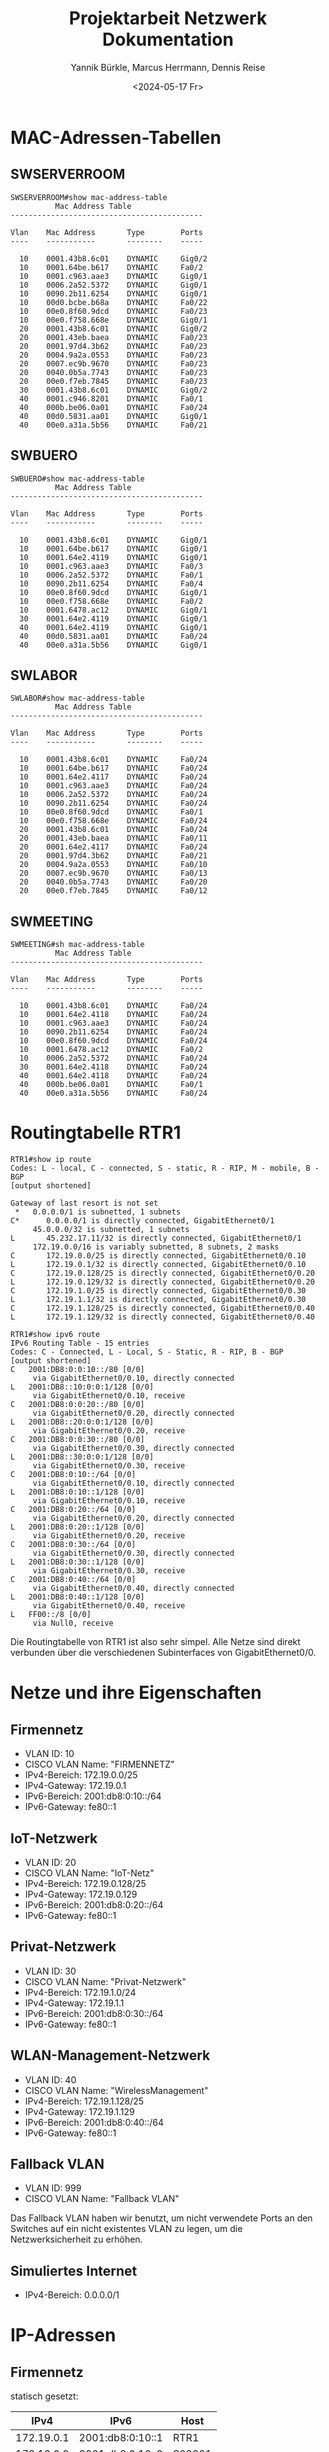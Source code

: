 #+title: Projektarbeit Netzwerk Dokumentation
#+date: <2024-05-17 Fr>
#+author: Yannik Bürkle, Marcus Herrmann, Dennis Reise
#+options: ^:nil

* MAC-Adressen-Tabellen
** SWSERVERROOM
#+BEGIN_SRC
SWSERVERROOM#show mac-address-table
          Mac Address Table
-------------------------------------------

Vlan    Mac Address       Type        Ports
----    -----------       --------    -----

  10    0001.43b8.6c01    DYNAMIC     Gig0/2
  10    0001.64be.b617    DYNAMIC     Fa0/2
  10    0001.c963.aae3    DYNAMIC     Gig0/1
  10    0006.2a52.5372    DYNAMIC     Gig0/1
  10    0090.2b11.6254    DYNAMIC     Gig0/1
  10    00d0.bcbe.b68a    DYNAMIC     Fa0/22
  10    00e0.8f60.9dcd    DYNAMIC     Fa0/23
  10    00e0.f758.668e    DYNAMIC     Gig0/1
  20    0001.43b8.6c01    DYNAMIC     Gig0/2
  20    0001.43eb.baea    DYNAMIC     Fa0/23
  20    0001.97d4.3b62    DYNAMIC     Fa0/23
  20    0004.9a2a.0553    DYNAMIC     Fa0/23
  20    0007.ec9b.9670    DYNAMIC     Fa0/23
  20    0040.0b5a.7743    DYNAMIC     Fa0/23
  20    00e0.f7eb.7845    DYNAMIC     Fa0/23
  30    0001.43b8.6c01    DYNAMIC     Gig0/2
  40    0001.c946.8201    DYNAMIC     Fa0/1
  40    000b.be06.0a01    DYNAMIC     Fa0/24
  40    00d0.5831.aa01    DYNAMIC     Gig0/1
  40    00e0.a31a.5b56    DYNAMIC     Fa0/21
#+END_SRC

** SWBUERO
#+BEGIN_SRC
SWBUERO#show mac-address-table
          Mac Address Table
-------------------------------------------

Vlan    Mac Address       Type        Ports
----    -----------       --------    -----

  10    0001.43b8.6c01    DYNAMIC     Gig0/1
  10    0001.64be.b617    DYNAMIC     Gig0/1
  10    0001.64e2.4119    DYNAMIC     Gig0/1
  10    0001.c963.aae3    DYNAMIC     Fa0/3
  10    0006.2a52.5372    DYNAMIC     Fa0/1
  10    0090.2b11.6254    DYNAMIC     Fa0/4
  10    00e0.8f60.9dcd    DYNAMIC     Gig0/1
  10    00e0.f758.668e    DYNAMIC     Fa0/2
  10    0001.6478.ac12    DYNAMIC     Gig0/1
  30    0001.64e2.4119    DYNAMIC     Gig0/1
  40    0001.64e2.4119    DYNAMIC     Gig0/1
  40    00d0.5831.aa01    DYNAMIC     Fa0/24
  40    00e0.a31a.5b56    DYNAMIC     Gig0/1
#+END_SRC

** SWLABOR
#+BEGIN_SRC
SWLABOR#show mac-address-table
          Mac Address Table
-------------------------------------------

Vlan    Mac Address       Type        Ports
----    -----------       --------    -----

  10    0001.43b8.6c01    DYNAMIC     Fa0/24
  10    0001.64be.b617    DYNAMIC     Fa0/24
  10    0001.64e2.4117    DYNAMIC     Fa0/24
  10    0001.c963.aae3    DYNAMIC     Fa0/24
  10    0006.2a52.5372    DYNAMIC     Fa0/24
  10    0090.2b11.6254    DYNAMIC     Fa0/24
  10    00e0.8f60.9dcd    DYNAMIC     Fa0/1
  10    00e0.f758.668e    DYNAMIC     Fa0/24
  20    0001.43b8.6c01    DYNAMIC     Fa0/24
  20    0001.43eb.baea    DYNAMIC     Fa0/11
  20    0001.64e2.4117    DYNAMIC     Fa0/24
  20    0001.97d4.3b62    DYNAMIC     Fa0/21
  20    0004.9a2a.0553    DYNAMIC     Fa0/10
  20    0007.ec9b.9670    DYNAMIC     Fa0/13
  20    0040.0b5a.7743    DYNAMIC     Fa0/20
  20    00e0.f7eb.7845    DYNAMIC     Fa0/12
#+END_SRC

** SWMEETING
#+BEGIN_SRC
SWMEETING#sh mac-address-table
          Mac Address Table
-------------------------------------------

Vlan    Mac Address       Type        Ports
----    -----------       --------    -----

  10    0001.43b8.6c01    DYNAMIC     Fa0/24
  10    0001.64e2.4118    DYNAMIC     Fa0/24
  10    0001.c963.aae3    DYNAMIC     Fa0/24
  10    0090.2b11.6254    DYNAMIC     Fa0/24
  10    00e0.8f60.9dcd    DYNAMIC     Fa0/24
  10    0001.6478.ac12    DYNAMIC     Fa0/2
  10    0006.2a52.5372    DYNAMIC     Fa0/24
  30    0001.64e2.4118    DYNAMIC     Fa0/24
  40    0001.64e2.4118    DYNAMIC     Fa0/24
  40    000b.be06.0a01    DYNAMIC     Fa0/1
  40    00e0.a31a.5b56    DYNAMIC     Fa0/24
#+END_SRC

* Routingtabelle RTR1
#+BEGIN_SRC
RTR1#show ip route
Codes: L - local, C - connected, S - static, R - RIP, M - mobile, B - BGP
[output shortened]

Gateway of last resort is not set
 *   0.0.0.0/1 is subnetted, 1 subnets
C*      0.0.0.0/1 is directly connected, GigabitEthernet0/1
     45.0.0.0/32 is subnetted, 1 subnets
L       45.232.17.11/32 is directly connected, GigabitEthernet0/1
     172.19.0.0/16 is variably subnetted, 8 subnets, 2 masks
C       172.19.0.0/25 is directly connected, GigabitEthernet0/0.10
L       172.19.0.1/32 is directly connected, GigabitEthernet0/0.10
C       172.19.0.128/25 is directly connected, GigabitEthernet0/0.20
L       172.19.0.129/32 is directly connected, GigabitEthernet0/0.20
C       172.19.1.0/25 is directly connected, GigabitEthernet0/0.30
L       172.19.1.1/32 is directly connected, GigabitEthernet0/0.30
C       172.19.1.128/25 is directly connected, GigabitEthernet0/0.40
L       172.19.1.129/32 is directly connected, GigabitEthernet0/0.40

RTR1#show ipv6 route
IPv6 Routing Table - 15 entries
Codes: C - Connected, L - Local, S - Static, R - RIP, B - BGP
[output shortened]
C   2001:DB8:0:0:10::/80 [0/0]
     via GigabitEthernet0/0.10, directly connected
L   2001:DB8::10:0:0:1/128 [0/0]
     via GigabitEthernet0/0.10, receive
C   2001:DB8:0:0:20::/80 [0/0]
     via GigabitEthernet0/0.20, directly connected
L   2001:DB8::20:0:0:1/128 [0/0]
     via GigabitEthernet0/0.20, receive
C   2001:DB8:0:0:30::/80 [0/0]
     via GigabitEthernet0/0.30, directly connected
L   2001:DB8::30:0:0:1/128 [0/0]
     via GigabitEthernet0/0.30, receive
C   2001:DB8:0:10::/64 [0/0]
     via GigabitEthernet0/0.10, directly connected
L   2001:DB8:0:10::1/128 [0/0]
     via GigabitEthernet0/0.10, receive
C   2001:DB8:0:20::/64 [0/0]
     via GigabitEthernet0/0.20, directly connected
L   2001:DB8:0:20::1/128 [0/0]
     via GigabitEthernet0/0.20, receive
C   2001:DB8:0:30::/64 [0/0]
     via GigabitEthernet0/0.30, directly connected
L   2001:DB8:0:30::1/128 [0/0]
     via GigabitEthernet0/0.30, receive
C   2001:DB8:0:40::/64 [0/0]
     via GigabitEthernet0/0.40, directly connected
L   2001:DB8:0:40::1/128 [0/0]
     via GigabitEthernet0/0.40, receive
L   FF00::/8 [0/0]
     via Null0, receive
#+END_SRC

Die Routingtabelle von RTR1 ist also sehr simpel. Alle Netze sind direkt verbunden über die verschiedenen Subinterfaces von GigabitEthernet0/0.

* Netze und ihre Eigenschaften
** Firmennetz
- VLAN ID: 10
- CISCO VLAN Name: "FIRMENNETZ"
- IPv4-Bereich: 172.19.0.0/25
- IPv4-Gateway: 172.19.0.1
- IPv6-Bereich: 2001:db8:0:10::/64
- IPv6-Gateway: fe80::1

** IoT-Netzwerk
- VLAN ID: 20
- CISCO VLAN Name: "IoT-Netz"
- IPv4-Bereich: 172.19.0.128/25
- IPv4-Gateway: 172.19.0.129
- IPv6-Bereich: 2001:db8:0:20::/64
- IPv6-Gateway: fe80::1

** Privat-Netzwerk
- VLAN ID: 30
- CISCO VLAN Name: "Privat-Netzwerk"
- IPv4-Bereich: 172.19.1.0/24
- IPv4-Gateway: 172.19.1.1
- IPv6-Bereich: 2001:db8:0:30::/64
- IPv6-Gateway: fe80::1

** WLAN-Management-Netzwerk
- VLAN ID: 40
- CISCO VLAN Name: "WirelessManagement"
- IPv4-Bereich: 172.19.1.128/25
- IPv4-Gateway: 172.19.1.129
- IPv6-Bereich: 2001:db8:0:40::/64
- IPv6-Gateway: fe80::1

** Fallback VLAN
- VLAN ID: 999
- CISCO VLAN Name: "Fallback VLAN"

Das Fallback VLAN haben wir benutzt, um nicht verwendete Ports an den Switches auf ein nicht existentes VLAN zu legen, um die Netzwerksicherheit zu erhöhen.

** Simuliertes Internet
- IPv4-Bereich: 0.0.0.0/1

* IP-Adressen
** Firmennetz
statisch gesetzt:

| IPv4       | IPv6             | Host    |
|------------+------------------+---------|
| 172.19.0.1 | 2001:db8:0:10::1 | RTR1    |
| 172.19.0.2 | 2001:db8:0:10::2 | S00001  |

dynamisch via DHCP bzw. IPv6 SLAAC:

|         IPv4 | IPv6                              | Host        |
|--------------+-----------------------------------+-------------|
| 172.19.0.100 | 2001:db8:0:10:d49f:3db0:9e4c:dc9b | PCBUERO1    |
| 172.19.0.101 | 2001:db8:0:10:b9b2:eb49:d889:6cd4 | PCBUERO2    |
| 172.19.0.106 | 2001:db8:0:10:49ba:9e31:8b71:f1f9 | PCBUERO3    |
| 172.19.0.102 | 2001:db8:0:10:9105:77aa:3fee:3784 | PCBUERO4    |
| 172.19.0.103 | 2001:db8:0:10:6ad7:bdfb:7b47:4bb5 | PCLABOR1    |
| 172.19.0.105 | 2001:db8:0:10:780f:ea94:2881:7aec | PCRECEPTION |
| 172.19.0.107 | 2001:db8:0:10:e2a7:991d:f6dd:b3ee | TVMEETING   |
** IoT-Netz
statisch gesetzt:

|         IPv4 | IPv6             | Host |
|--------------+------------------+------|
| 172.19.0.129 | 2001:db8:0:20::1 | RTR1 |

dynamisch via DHCP bzw. IPv6 SLAAC:

|         IPv4 | IPv6  | Host           |
|--------------+-------+----------------|
| 172.19.0.143 | keine | OSC1           |
| 172.19.0.145 | keine | OSC2           |
| 172.19.0.144 | keine | OSC3           |
| 172.19.0.141 | keine | OSC4           |
| 172.19.0.140 | keine | MOTOR1         |
| 172.19.0.142 | keine | MOTOR2         |
| 172.19.0.146 | keine | LAPTOP-IOTTEST |

** Privat-Netzwerk

statisch gesetzt:

|         IPv4 | IPv6             | Host |
|--------------+------------------+------|
| 172.19.1.1   | 2001:db8:0:30::1 | RTR1 |

dynamisch via DHCP bzw. IPv6 SLAAC:

|        IPv4 | IPv6  | Host                |
|-------------+-------+---------------------|
| 172.19.1.13 | keine | LAPTOP-MITARBEITER1 |
| 172.19.1.11 | keine | SPEAKER_MEETING     |

** WirelessManagement

statisch gesetzt:

|         IPv4 | IPv6  | Host |
| 172.19.1.129 | keine | RTR1 |
| 172.19.1.130 | keine | WLC  |


* Aufbau des Netzwerks


[[./bfki_projekt_cisco_logical.png]]

* Dokumentation der ausgeführten Aktionen
** Allgemein
- zuerst die bestehenden Geräte ins Netzwerk aufgenommen
- für die Oszilloskope und Motorregler Cisco-Gerät "MCU-PT" mit 1 FE-Port genommen
- Zusätzliche Hardware:
  - SWSERVERROOM
  - SWMEETING
  APBREAK und PCRECEPTION sind via Patch Panel direkt am Hauptswitch SWSERVERROOM angebunden
- Display Names Prefixes
  - SW Switch
  - RTR Router
  - PC Arbeitsplatz-PC
  - AP Access Point
  - TV Fernseher
- Geräte sind mit dem Raumname SERVERROOM, BUERO, MEETING, LABOR, BREAK, RECEPTION benannt, wenn mehrere gleichartige Geräte in einem Raum vorhanden sind, werden sie ab 1 nummeriert
- Router wird ohne Raumname benannt und erhält einfach den Namen RTR1

** SWSERVERROOM
   - Hostname SWSERVERROOM gesetzt
     #+BEGIN_SRC
hostname SWSERVERROOM
     #+END_SRC
   - logging synchronous für con0 und vty0-4 aktiviert
     #+BEGIN_SRC
line con0
  logging synchronous
line vty 0 4
  logging synchronous
     #+END_SRC
   - VLANs angelegt
     #+BEGIN_SRC
vlan 10
  name "FIRMENNETZ"
vlan 20
  name "IoT-Netz"
vlan 30
  name "Privat-Netzwerk"
vlan 40
  name "WirelessManagement"
vlan 999
  name "Fallback VLAN"
     #+END_SRC
   - Standardkonfiguration für alle Ports erstellen und Ports abschalten
     #+BEGIN_SRC
interface range fa0/1-24,gi0/1-2
  shutdown
  switchport mode access
  switchport access vlan 999
     #+END_SRC
   - Port zu Router (Gi0/2) als Trunk konfiguriert und aktiviert
     #+BEGIN_SRC
interface gi0/2
  description link to RTR1
  switchport mode trunk
  switchport trunk native vlan 999
  switchport trunk allowed vlan 10,20,30,40
  no shutdown
     #+END_SRC
   - Port zu Büro-Switch (Gi0/1) als Trunk konfiguriert und aktiviert
     #+BEGIN_SRC
interface gi0/1
  description link to SWBUERO
  switchport mode trunk
  switchport trunk native vlan 999
  switchport trunk allowed vlan 10,30,40
  no shutdown
     #+END_SRC
   - Port zu SERVER1 (Fa0/22) konfiguriert und aktiviert
     #+begin_src
interface fa0/22
  description link to SERVER1
  switchport mode access
  switchport access vlan 10
  no shutdown
     #+end_src
   - Port zu Labor-Switch (Fa0/23) als Trunk konfiguriert und aktiviert
     #+BEGIN_SRC
interface fa0/23
  description link to SWLABOR
  switchport mode trunk
  switchport trunk native vlan 999
  switchport trunk allowed vlan 10,20
  no shutdown
     #+END_SRC
   - Port zu Meetingraum-Switch (Fa0/24) als Trunk konfiguriert und aktiviert
     #+BEGIN_SRC
interface fa0/24
  description link to SWMEETING
  switchport mode trunk
  switchport trunk native vlan 999
  switchport trunk allowed vlan 10,30,40
  no shutdown
     #+END_SRC
   - Port zu Pausenraum-Accesspoint (Fa0/1) als Trunk konfiguriert und aktiviert
     #+BEGIN_SRC
interface fa0/1
  description link to APBREAK
  switchport mode trunk
  switchport trunk native vlan 40
  switchport trunk allowed vlan 30,40
  no shutdown
     #+END_SRC
   - Port zu Empfangs-PC (Fa0/2) konfiguriert und aktiviert
     #+BEGIN_SRC
interface fa0/2
  description link to PCRECEPTION
  switchport mode access
  switchport access vlan 10
     #+END_SRC
   - Port zu WLAN-Controller (Fa0/21) konfiguriert und aktiviert
     #+begin_src
switchport fa0/21
  description link to Wireless Controller0
  switchport mode access
  switchport access vlan 40
  no shutdown
     #+end_src

** SWLABOR
   - Hostname SWLABOR gesetzt
   - logging synchronous für con0 und vty0-4 aktiviert
   - VLANs angelegt
   - Alle Switchports Fa0/1-24,Gi0/1-2 shutdown
   - Alle Switchports Fa0/1-24,Gi0/1-2 auf VLAN 999 gesetzt
   - Switchport Fa0/24 (link to SWSERVERROOM) auf Trunk 10,20,30 konfiguriert und up
     #+BEGIN_SRC
interface fa0/24
  description link to SWSERVERROOM
  switchport mode trunk
  switchport trunk native vlan 999
  switchport trunk allowed vlan 10,20,30
  no shutdown
     #+END_SRC
   - Switchport Fa0/1 (link to SWLABOR1) auf Access 10 konfiguriert und up
     #+BEGIN_SRC
interface fa0/1
  description link to SWLABOR1
  switchport mode access
  switchport access 10
  no shutdown
     #+END_SRC
   - Switchports Fa0/10-13 (link to OSCx) auf Access 20 konfiguriert und up
     #+BEGIN_SRC
interface range fa0/10-13
  switchport mode access
  switchport access vlan 20
  no shutdown
     #+END_SRC
   - Switchports Fa0/20-21 (link to MOTORx) auf Access 20 konfiguriert und up
     #+begin_src
interface range fa0/20-21
  switchport mode access
  switchport access vlan 20
     #+end_src

** SWBUERO
   - Hostname SWBUERO gesetzt
   - logging synchronous für con0 und vty0-4 aktiviert
   - VLANs angelegt
   - Alle switchports Fa0/1-24,Gi0/1-2 shutdown
   - Alle Switchports Fa0/1-24,Gi0/1-2 auf VLAN 999 gesetzt
   - Switchports Fa0/1-4 (link to PCBUEROx) auf access 10 konfiguriert und up
   - Switchport Fa0/24 (link to APBUERO) auf Trunk native VLAN 40, allowed 30 konfiguriert und up
   - Switchport Gi0/1 (link to SWSERVERROOM) auf trunk native 999, allowed 10,30,40 konfiguriert und up

** SWMEETING
   - Hostname SWMEETING gesetzt
   - logging synchronous fün con0 und vty0-4 aktiviert
   - VLANs angelegt
   - Alle switchports Fa0/1-24,Gi0/1-2 shutdown
   - Alle switchports Fa0/1-24,Gi0/1-2 auf access 999 gesetzt
   - Switchport Fa0/1 (link to APMEETING) auf trunk native VLAN 40, allowed VLANs 30,40 konfiguriert und up
   - Switchport Fa0/24 (link to SWSERVERROOM) auf trunk native 999, allowed 10,30,40 konfiguriert und up

** RTR1
   - Vier Cover in der Physical view hinzugefügt, um die leeren Plätze zu füllen
   - Initialer Assistent übersprungen
   - Hostname RTR1 gesetzt
   - Logging synchronous für line con0 und vty0-15 gesetzt
     #+begin_src
line con 0
  logging synchronous
line vty 0 15
  logging synchronous
     #+end_src
   - Subinterface Gi0/0.10 mit dot1q 10 konfiguriert und IP-Adresse 172.19.0.1/25, 2001:db8:0:10::1/64, fe80::1 zugewiesen
     #+begin_src
interface gi0/0.10
  encapsulation dot1Q 10
  ip address 172.19.0.1 255.255.255.128
  ipv6 address 2001:db8:0:10::1/64
  ipv6 address fe80::1 link-local
     #+end_src
   - Subinterface Gi0/0.20 mit dot1q 20 konfiguriert und IP-Adresse 172.19.0.129/25, 2001:db8:0:20::1/64, fe80::1 zugewiesen, helper-adresse zugewiesen
     #+begin_src
interface gi0/0.20
  encapsulation dot1Q 20
  ip address 172.19.0.129 255.255.255.128
  ipv6 address 2001:db8:0:20::1/64
  ipv6 address fe80::1 link-local
  ip helper-address 172.19.0.2
     #+end_src
   - Subinterface Gi0/0.30 mit dot1q 30 konfiguriert und IP-Adresse 172.19.1.1/25, 2001:db8:0:30::1/64, fe80::1 zugewiesen
     #+begin_src
interface gi0/0.30
  encapsulation dot1Q 30
  ip address 172.19.1.1 255.255.255.128
  ipv6 address 2001:db8:0:30::1/64
  ipv6 address fe80::1 link-local
  ip helper-address 172.19.0.2
     #+end_src
   - Subinterface Gi0/0.40 mit dot1q 40 konfiguriert und IP-Adresse 172.19.1.129/25, 2001:db8:0:40::1/64, fe80::1 zugewiesen
     #+begin_src
interface gi0/0.40
  encapsulation dot1Q 40
  ip address 172.19.1.129 255.255.255.128
  ipv6 address 2001:db8:0:40::1/64
  ipv6 address fe80::1 link-local
  ip helper-address 172.19.0.2
     #+end_src
   - Interface Gi0/0 up
     #+begin_src
interface gi0/0
  no shutdown
     #+end_src

Um eine Internetverbindung zu simulieren, haben wir ein weiteres Interface mit einer "öffentlichen" IP-Adresse hinzugefügt und den Internetzugriff mit einem NAT den Netzen ermöglicht:

  - Access List für Internetzugriff definieren
    #+begin_src
ip access-list standard NAT-SOURCES
  10 permit 172.19.0.0 0.0.0.127
  20 permit 172.19.1.0 0.0.0.127
    #+end_src
  - NAT Pool anlegen für Internetzugriff
    #+begin_src
ip nat pool ISPGIVEN 45.232.17.12 45.232.17.12 netmask 128.0.0.0
    #+end_src
  - Source NAT für Internet definieren und Interface für simulierten Internettraffic erstellen
    #+begin_src
ip nat inside source list NAT-SOURCES pool ISPGIVEN
interface gi0/1
  ip address 45.232.17.11 128.0.0.0
  ip nat outside
interface gi0/0.10
  ip nat inside
interface gi0/0.30
  ip nat inside
    #+end_src

Für die Netzisolation haben wir Access-Lists erstellt und diese den Subinterfaces hinzugefügt:

#+begin_src
ip access-list standard FROMIOT
  10 permit 172.19.0.0 0.0.0.127
  90 deny any

interface gi0/0.20
  ip access-group FROMIOT out


ip access-list standard FROMPRIVAT
  10 deny 172.19.0.0 0.0.0.127
  20 deny 172.19.0.128 0.0.0.127
  30 permit any

interface gi0/0.30
  ip access-group FROMPRIVAT out


ip access-list standard FROMFIRMENNETZ
  10 deny 172.19.1.0 0.0.0.127
  20 permit any

interface gi0/0.10
  ip access-group FROMFIRMENNETZ out
#+end_src

** SERVER1
   - Hostname S000001 gesetzt
   - IP-Adressen 172.19.0.2/25, 2001:db8:0:10::2/64 gesetzt
   - DHCP-Server konfiguriert (KONFIG FEHLT)
   - DHCPv6-Server konfiguriert (KONFIG FEHLT)
   - DNS aktiviert ohne Konfig.

** Alle Enddevices (PCx, OSCx, MOTORx, TVx)
   - Gateway IPv4 und IPv6 via DHCP/automatisch gesetzt
   - FastEthernet0 IPv4 und IPv6 Adressen via DHCP(v6) beziehen

** Wireless LAN Controller
   - WLAN-Netz Sensoic_Gast mit VLAN 30, WPA2-PSK Passphrase "CISCOPacketTracer", lokale Switching und Authentikation konfiguriert
   - DHCP-Pool aps angelegt mit Gateway 172.19.1.129, DNS 172.19.0.2, Start IP Address 172.19.1.140, Subnetzmask 255.255.255.128, max user 20, WLC address 172.19.1.130

** SPEAKER_MEETING
   - WLAN-Netzwerk Sensoic_Gast konfiguriert

** Simuliertes Internet 8.8.8.8

Für die simulierte Internetverbindung haben wir einen weiteren Router mit der IP 8.8.8.8 erstellt und diesen direkt mit unserem Router RTR1 verbunden.

#+begin_src
interface Gi0/0
  ip address 8.8.8.8 128.0.0.0
  no shutdown
#+end_src

Weitere Einstellungen haben wir nicht vorgenommen, da wir diesen Router nur verweden um zu verifizieren, ob Verbindung von den einzelnen Netzen möglich ist.

** Simuliertes Mitarbeiternotebook

Wir haben ein weiteres Notebook "Laptop-Mitarbeiter1" hinzugefügt, um Netzwerkrichtlinien für das Privat-Netzwerk zu testen. Dieses wird per WLAN-Verbindung an Sensoic_Gast angebunden und erhält seine IP-Adresse per DHCP.

*** Tests
- [X] VLAN 30 kann ins Internet sprechen [getestet als Ping an 8.8.8.8]
- [X] VLAN 30 kann nicht in das Firmennetz sprechen [getestet als Ping an 172.19.0.103]
- [X] VLAN 30 kann nicht in das IoT-Netz sprechen [getestet als Ping an 172.19.0.146]

** Simuliertes Notebook im VLAN 20 (IoT-Netz)

Wir haben ein weiteres Notebook "Laptop-IoTTest" hinzugefügt, um Netzwerkrichtlinien für das IoT-Netzwerk zu testen. Dieses wird per LAN direkt am SWSERVERROOM angebunden (Fa0/10) und erhält seine IP-Adresse per DHCP.

*** Tests

- [X] VLAN 20 kann nicht ins Internet (NAT-Zugang über Access-List NAT-SOURCES blockiert) [getestet als Ping an 8.8.8.8]
- [X] VLAN 20 kann in das Firmennetzwerk sprechen [getestet als Ping an 172.19.0.103 (PCBUERO1)]
- [X] VLAN 20 kann nicht in das Privatnetzwerk sprechen [getestet als Ping an 172.19.1.16 (Laptop-Mitarbeiter1)]
